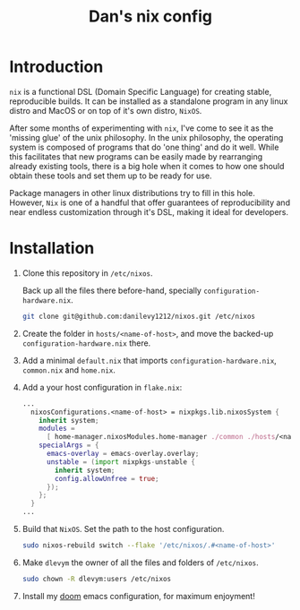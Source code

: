 #+TITLE: Dan's nix config

* Introduction

=nix= is a functional DSL (Domain Specific Language) for creating stable,
reproducible builds. It can be installed as a standalone program in any linux
distro and MacOS or on top of it's own distro, =NixOS=.

After some months of experimenting with =nix=, I've come to see it as the 'missing
glue' of the unix philosophy. In the unix philosophy, the operating system is
composed of programs that do 'one thing' and do it well. While this facilitates
that new programs can be easily made by rearranging already existing tools,
there is a big hole when it comes to how one should obtain these tools and set
them up to be ready for use.

Package managers in other linux distributions try to fill in this hole. However,
=Nix= is one of a handful that offer guarantees of reproducibility and near
endless customization through it's DSL, making it ideal for developers.

* Installation

1. Clone this repository in ~/etc/nixos~.

   Back up all the files there before-hand, specially ~configuration-hardware.nix~.

   #+begin_src sh
git clone git@github.com:danilevy1212/nixos.git /etc/nixos
   #+end_src

2. Create the folder in ~hosts/<name-of-host>~, and move the backed-up  ~configuration-hardware.nix~ there.

3. Add a minimal ~default.nix~ that imports ~configuration-hardware.nix~, ~common.nix~ and ~home.nix~.

4. Add a your host configuration in ~flake.nix~:

   #+begin_src nix
...
  nixosConfigurations.<name-of-host> = nixpkgs.lib.nixosSystem {
    inherit system;
    modules =
      [ home-manager.nixosModules.home-manager ./common ./hosts/<name-of-host> ];
    specialArgs = {
      emacs-overlay = emacs-overlay.overlay;
      unstable = (import nixpkgs-unstable {
        inherit system;
        config.allowUnfree = true;
      });
    };
  }
...
   #+end_src

5. Build that =NixOS=. Set the path to the host configuration.

   #+begin_src sh
sudo nixos-rebuild switch --flake '/etc/nixos/.#<name-of-host>'
   #+end_src

6. Make =dlevym= the owner of all the files and folders of ~/etc/nixos~.

   #+begin_src sh
sudo chown -R dlevym:users /etc/nixos
   #+end_src

7. Install my [[https://github.com/danilevy1212/doom][doom]] emacs configuration, for maximum enjoyment!
